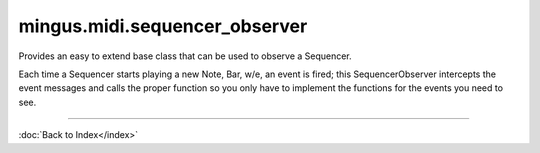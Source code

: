 .. module:: mingus.midi.sequencer_observer

==============================
mingus.midi.sequencer_observer
==============================

Provides an easy to extend base class that can be used to observe a
Sequencer.

Each time a Sequencer starts playing a new Note, Bar, w/e, an event is
fired; this SequencerObserver intercepts the event messages and calls the
proper function so you only have to implement the functions for the events
you need to see.



.. class:: SequencerObserver


   .. method:: cc_event(self, channel, control, value)


   .. method:: instr_event(self, channel, instr, bank)


   .. method:: notify(self, msg_type, params)


   .. method:: play_Bar(self, bar, channel, bpm)


   .. method:: play_Bars(self, bars, channels, bpm)


   .. method:: play_Composition(self, composition, channels, bpm)


   .. method:: play_Note(self, note, channel, velocity)


   .. method:: play_NoteContainer(self, notes, channel)


   .. method:: play_Track(self, track, channel, bpm)


   .. method:: play_Tracks(self, tracks, channels, bpm)


   .. method:: play_int_note_event(self, int_note, channel, velocity)


   .. method:: sleep(self, seconds)


   .. method:: stop_Note(self, note, channel)


   .. method:: stop_NoteContainer(self, notes, channel)


   .. method:: stop_int_note_event(self, int_note, channel)

----



:doc:`Back to Index</index>`
